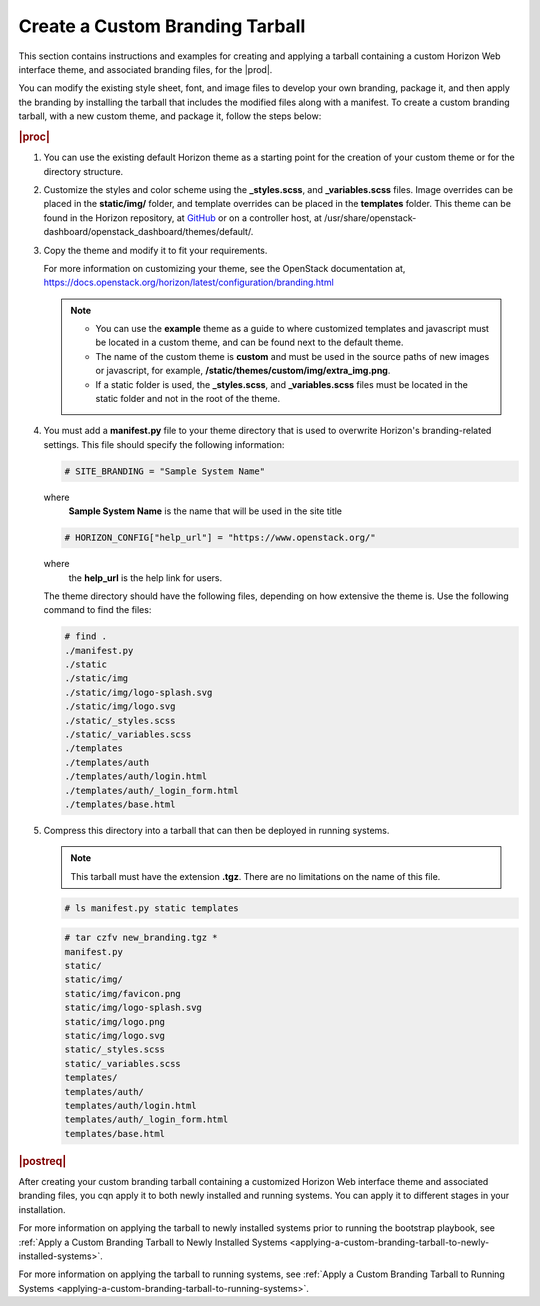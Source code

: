 
.. ngt1557520137257
.. _creating-a-custom-branding-tarball:

================================
Create a Custom Branding Tarball
================================

This section contains instructions and examples for creating and applying a
tarball containing a custom Horizon Web interface theme, and associated
branding files, for the |prod|.

You can modify the existing style sheet, font, and image files to develop
your own branding, package it, and then apply the branding by installing the
tarball that includes the modified files along with a manifest. To create a
custom branding tarball, with a new custom theme, and package it, follow the
steps below:

.. rubric:: |proc|

#.  You can use the existing default Horizon theme as a starting point for the
    creation of your custom theme or for the directory structure.

#.  Customize the styles and color scheme using the **\_styles.scss**,
    and **\_variables.scss** files. Image overrides can be placed in the
    **static/img/** folder, and template overrides can be placed in the
    **templates** folder. This theme can be found in the Horizon repository,
    at `GitHub <https://github.com/openstack/horizon/tree/master/openstack_dashboard/themes/default>`__
    or on a controller host, at /usr/share/openstack-dashboard/openstack\_dashboard/themes/default/.

#.  Copy the theme and modify it to fit your requirements.

    For more information on customizing your theme, see the OpenStack
    documentation at, `https://docs.openstack.org/horizon/latest/configuration/branding.html <https://docs.openstack.org/horizon/latest/configuration/branding.html>`__

    .. note::

        -   You can use the **example** theme as a guide to where
            customized templates and javascript must be located in a custom
            theme, and can be found next to the default theme.

        -   The name of the custom theme is **custom** and must be used in the
            source paths of new images or javascript, for example,
            **/static/themes/custom/img/extra\_img.png**.

        -   If a static folder is used, the **\_styles.scss**, and
            **\_variables.scss** files must be located in the static folder
            and not in the root of the theme.

#.  You must add a **manifest.py** file to your theme directory that is used
    to overwrite Horizon's branding-related settings. This file should
    specify the following information:

    .. code-block:: none

        # SITE_BRANDING = "Sample System Name"

    where
        **Sample System Name** is the name that will be used in the site title

    .. code-block:: none

        # HORIZON_CONFIG["help_url"] = "https://www.openstack.org/"

    where
        the **help\_url** is the help link for users.

    The theme directory should have the following files, depending on how
    extensive the theme is. Use the following command to find the files:

    .. code-block:: none

        # find .
        ./manifest.py
        ./static
        ./static/img
        ./static/img/logo-splash.svg
        ./static/img/logo.svg
        ./static/_styles.scss
        ./static/_variables.scss
        ./templates
        ./templates/auth
        ./templates/auth/login.html
        ./templates/auth/_login_form.html
        ./templates/base.html

#.  Compress this directory into a tarball that can then be deployed in
    running systems.

    .. note::
        This tarball must have the extension **.tgz**. There are no
        limitations on the name of this file.

    .. code-block:: none

        # ls manifest.py static templates

    .. code-block:: none

        # tar czfv new_branding.tgz *
        manifest.py
        static/
        static/img/
        static/img/favicon.png
        static/img/logo-splash.svg
        static/img/logo.png
        static/img/logo.svg
        static/_styles.scss
        static/_variables.scss
        templates/
        templates/auth/
        templates/auth/login.html
        templates/auth/_login_form.html
        templates/base.html

.. rubric:: |postreq|

After creating your custom branding tarball containing a customized Horizon Web
interface theme and associated branding files, you cqn apply it to both newly
installed and running systems. You can apply it to different stages in your
installation.

For more information on applying the tarball to newly installed systems prior
to running the bootstrap playbook,
see :ref:`Apply a Custom Branding Tarball to Newly Installed Systems
<applying-a-custom-branding-tarball-to-newly-installed-systems>`.

For more information on applying the tarball to running systems,
see :ref:`Apply a Custom Branding Tarball to Running Systems
<applying-a-custom-branding-tarball-to-running-systems>`.